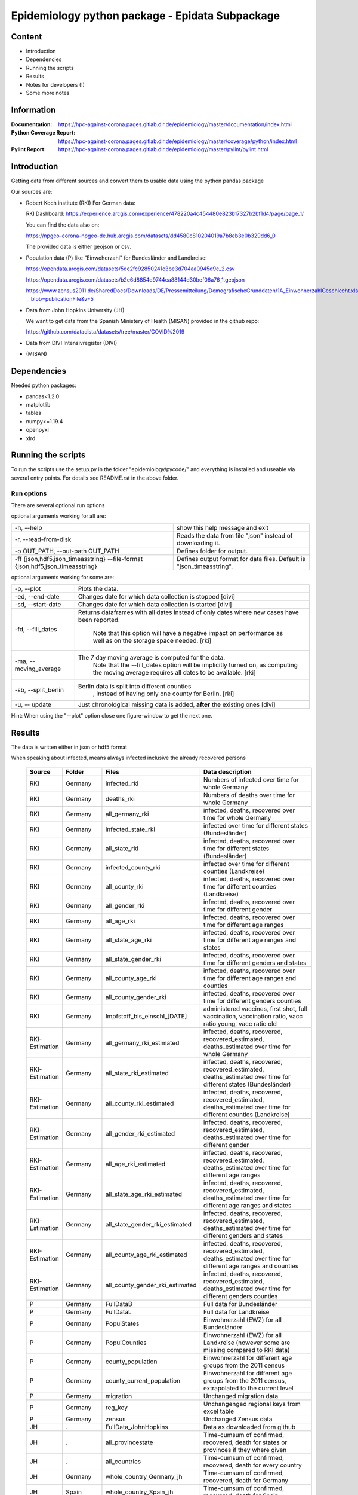 .. _epidata_readme:

Epidemiology python package - Epidata Subpackage
================================================

Content
-------

- Introduction
- Dependencies
- Running the scripts
- Results
- Notes for developers (!)
- Some more notes

Information
-----------

:Documentation: https://hpc-against-corona.pages.gitlab.dlr.de/epidemiology/master/documentation/index.html
:Python Coverage Report: https://hpc-against-corona.pages.gitlab.dlr.de/epidemiology/master/coverage/python/index.html
:Pylint Report: https://hpc-against-corona.pages.gitlab.dlr.de/epidemiology/master/pylint/pylint.html


Introduction
------------

Getting data from different sources and convert them to usable data using the python pandas package

Our sources are:

- Robert Koch institute (RKI) For German data:

  RKI Dashboard: https://experience.arcgis.com/experience/478220a4c454480e823b17327b2bf1d4/page/page_1/

  You can find the data also on:

  https://npgeo-corona-npgeo-de.hub.arcgis.com/datasets/dd4580c810204019a7b8eb3e0b329dd6_0

  The provided data is either geojson or csv.

- Population data (P) like "Einwoherzahl" for Bundesländer and Landkreise:

  https://opendata.arcgis.com/datasets/5dc2fc92850241c3be3d704aa0945d9c_2.csv

  https://opendata.arcgis.com/datasets/b2e6d8854d9744ca88144d30bef06a76_1.geojson

  https://www.zensus2011.de/SharedDocs/Downloads/DE/Pressemitteilung/DemografischeGrunddaten/1A_EinwohnerzahlGeschlecht.xls?__blob=publicationFile&v=5

- Data from John Hopkins University (JH)

  We want to get data from the Spanish Ministery of Health (MISAN) provided in the github repo:

  https://github.com/datadista/datasets/tree/master/COVID%2019

- Data from DIVI Intensivregister (DIVI)

- (MISAN)

Dependencies
------------

Needed python packages:

- pandas<1.2.0
- matplotlib
- tables
- numpy<=1.19.4
- openpyxl
- xlrd

Running the scripts
-------------------

To run the scripts use the setup.py in the folder "epidemiology/pycode/" and everything is installed and useable via several entry points.
For details see README.rst in the above folder.


Run options
~~~~~~~~~~~

There are several optional run options

optional arguments working for all are:

+---------------------------------------------+-----------------------------------------------------------+
| -h, --help                                  | show this help message and exit                           |
+---------------------------------------------+-----------------------------------------------------------+
| -r, --read-from-disk                        | Reads the data from file "json" instead of downloading it.|
+---------------------------------------------+-----------------------------------------------------------+
| -o OUT_PATH,                                | Defines folder for output.                                |
| --out-path OUT_PATH                         |                                                           |
+---------------------------------------------+-----------------------------------------------------------+
| -ff {json,hdf5,json_timeasstring}           | Defines output format for data files.                     |
| --file-format {json,hdf5,json_timeasstring} | Default is "json_timeasstring".                           |
+---------------------------------------------+-----------------------------------------------------------+

optional arguments working for some are:

+---------------------------------------------+-----------------------------------------------------------+
| -p, --plot                                  | Plots the data.                                           |
+---------------------------------------------+-----------------------------------------------------------+
| -ed, --end-date                             | Changes date for which data collection is stopped [divi]  |
+---------------------------------------------+-----------------------------------------------------------+
| -sd, --start-date                           | Changes date for which data collection is started [divi]  |
+---------------------------------------------+-----------------------------------------------------------+
| -fd, --fill_dates                           | Returns dataframes with all dates instead of only dates   |
|                                             | where new cases have been reported.                       |
|                                             |  Note that this option will have a negative impact        |
|                                             |  on performance as well as on the storage space needed.   |
|                                             |  [rki]                                                    |
+---------------------------------------------+-----------------------------------------------------------+
| -ma, --moving_average                       | The 7 day moving average is computed for the data.        |
|                                             |  Note that the --fill_dates option will be implicitly     |
|                                             |  turned on, as computing the moving average requires all  |
|                                             |  dates to be available. [rki]                             |
+---------------------------------------------+-----------------------------------------------------------+
| -sb, --split_berlin                         | Berlin data is split into different counties              |
|                                             |  , instead of having only one county for Berlin. [rki]    |
+---------------------------------------------+-----------------------------------------------------------+
| -u, -- update                               | Just chronological missing data is added,                 |
|                                             | **after** the existing ones [divi]                        |
+---------------------------------------------+-----------------------------------------------------------+

Hint:
When using the "--plot" option close one figure-window to get the next one.

Results
-------

The data is written either in json or hdf5 format

When speaking about infected, means always infected inclusive the already recovered persons

 ============== ==========  ================================== =================
 Source         Folder      Files                              Data description
 ============== ==========  ================================== =================
 RKI            Germany     infected_rki                       Numbers of infected over time for whole Germany
 RKI            Germany     deaths_rki                         Numbers of deaths over time for whole Germany
 RKI            Germany     all_germany_rki                    infected, deaths, recovered over time for whole Germany
 RKI            Germany     infected_state_rki                 infected over time for different states (Bundesländer)
 RKI            Germany     all_state_rki                      infected, deaths, recovered over time for different states (Bundesländer)
 RKI            Germany     infected_county_rki                infected over time for different counties (Landkreise)
 RKI            Germany     all_county_rki                     infected, deaths, recovered over time for different counties (Landkreise)
 RKI            Germany     all_gender_rki                     infected, deaths, recovered over time for different gender
 RKI            Germany     all_age_rki                        infected, deaths, recovered over time for different age ranges
 RKI            Germany     all_state_age_rki                  infected, deaths, recovered over time for different age ranges and states
 RKI            Germany     all_state_gender_rki               infected, deaths, recovered over time for different genders and states
 RKI            Germany     all_county_age_rki                 infected, deaths, recovered over time for different age ranges and counties
 RKI            Germany     all_county_gender_rki              infected, deaths, recovered over time for different genders counties

 RKI            Germany     Impfstoff_bis_einschl_[DATE]       administered vaccines, first shot, full vaccination, vaccination ratio, vacc ratio young, vacc ratio old

 RKI-Estimation Germany     all_germany_rki_estimated          infected, deaths, recovered, recovered_estimated, deaths_estimated over time for whole Germany
 RKI-Estimation Germany     all_state_rki_estimated            infected, deaths, recovered, recovered_estimated, deaths_estimated over time for different states (Bundesländer)
 RKI-Estimation Germany     all_county_rki_estimated           infected, deaths, recovered, recovered_estimated, deaths_estimated over time for different counties (Landkreise)
 RKI-Estimation Germany     all_gender_rki_estimated           infected, deaths, recovered, recovered_estimated, deaths_estimated over time for different gender
 RKI-Estimation Germany     all_age_rki_estimated              infected, deaths, recovered, recovered_estimated, deaths_estimated over time for different age ranges
 RKI-Estimation Germany     all_state_age_rki_estimated        infected, deaths, recovered, recovered_estimated, deaths_estimated over time for different age ranges and states
 RKI-Estimation Germany     all_state_gender_rki_estimated     infected, deaths, recovered, recovered_estimated, deaths_estimated over time for different genders and states
 RKI-Estimation Germany     all_county_age_rki_estimated       infected, deaths, recovered, recovered_estimated, deaths_estimated over time for different age ranges and counties
 RKI-Estimation Germany     all_county_gender_rki_estimated    infected, deaths, recovered, recovered_estimated, deaths_estimated over time for different genders counties

 P              Germany     FullDataB                          Full data for Bundesländer
 P              Germany     FullDataL                          Full data for Landkreise
 P              Germany     PopulStates                        Einwohnerzahl (EWZ) for all Bundesländer
 P              Germany     PopulCounties                      Einwohnerzahl (EWZ) for all Landkreise (however some are missing compared to RKI data)
 P              Germany     county_population                  Einwohnerzahl for different age groups from the 2011 census
 P              Germany     county_current_population          Einwohnerzahl for different age groups from the 2011 census, extrapolated to the current level
 P              Germany     migration                          Unchanged migration data
 P              Germany     reg_key                            Unchangenged regional keys from excel table
 P              Germany     zensus                             Unchanged Zensus data

 JH             .           FullData_JohnHopkins               Data as downloaded from github
 JH             .           all_provincestate                  Time-cumsum of confirmed, recovered, death for states or provinces if they where given
 JH             .           all_countries                      Time-cumsum of confirmed, recovered, death for every country
 JH             Germany     whole_country_Germany_jh           Time-cumsum of confirmed, recovered, death for Germany
 JH             Spain       whole_country_Spain_jh             Time-cumsum of confirmed, recovered, death for Spain
 JH             France      whole_country_France_jh            Time-cumsum of confirmed, recovered, death for France
 JH             Italy       whole_country_Italy_jh             Time-cumsum of confirmed, recovered, death for Italy
 JH             SouthKorea  whole_country_SouthKorea_jh        Time-cumsum of confirmed, recovered, death for SouthKorea
 JH             China       whole_country_China_jh             Time-cumsum of confirmed, recovered, death for China
 JH             US          whole_country_US_jh                Time-cumsum of confirmed, recovered, death for US

 MISAN          Spain       spain_all_age                      ['Date', 'Age', 'Gender', 'Confirmed', 'Hospitalized', 'ICU', 'Deaths'] for different age ranges
 MISAN          Spain       spain_all_state                    ['Date', 'ID_State', 'State', 'Confirmed_total', 'Confirmed_PCR', 'Confirmed_AB', 'Hospitalized', 'ICU', 'Deaths', 'Recovered']

 DIVI           Germany     FullData_DIVI                      Full data as downloaded from archive with columns ['County', 'State', 'anzahl_meldebereiche', 'reporting_hospitals', 'occupied_ICU', 'free_ICU', 'ID_State', 'Date', 'ICU', 'ICU_ventilated', 'faelle_covid_aktuell_im_bundesland', 'ID_County']
 DIVI           Germany     county_divi                        ICU, ICU_ventilated over time for different counties (Landkreise) with columns ['County', 'ID_County', 'ICU', 'ICU_ventilated', 'Date']
 DIVI           Germany     state_divi                         ICU, ICU_ventilated over time for different states (Bundesländer) with columns ['Date', 'ICU', 'ICU_ventilated', 'ID_State', 'State']
 DIVI           Germany     germany_divi                       ICU, ICU_ventilated over time for whole Germany with columns ['Date', 'ICU', 'ICU_ventilated']
 ============== ==========  ================================== =================

Notes for developers
--------------------

If a new functionality shell be added please stick to the following instructions:

When you start creating a new script:

- have a look into getDataIntoPandasDataFrame.py there the main functionality which should be used is implemented.
   - loadCsv or loadGeoJson are used to read in data
   - use the dictionaries in defaultDict.py to rename the existing columns of you data
      - add new column names to one of the existing languages; english, german and spanish translation exists at the moment.
      - for non-english languages always use the EngEng dictionary as the key, thus we can easily change names with just changing one line.
      - in defaultDict.py a dictionary with id and state and county name, respectivly exists. Please use it.
- After renaming columns, you should not use the possibilities of pandas the access the column with dataframe.column but instead use
datafram[column] and use th dictionaries to define the column-name. Example: Altersgruppe2 = dd.GerEng['Altersgruppe2']; again in this way it is easier to change the column names.
- use check_dir of getDataIntoPandasDataFrame.py if you want to create a new folder to write data to
- use write_dataframe of getDataIntoPandasDataFrame.py to write the pandas dataframe to file.
- use doxygen like comments in code as
    - add description in the beginning of the file
        - ## Header
        - # @brief name descr
        - # longer description
    - add description in the beginning of every function directly after the definiton
        - start and end with """
        - add a short description to first line
        - afterwards add a longer description
        - # @param name of parameter
        - # @return type description

When you add a new script

- add a executable to the setup.py in "epidemiology/pycode/"
- add it to the cli_dict in getDataIntoPandasDataFrame.py
    - add a meaningfull key for the new script
    - as the value add a list in the form [comment to print when script is started, list of used parser arguments (optional)]
    - if more than the default parser should be added, add these parser to the  list of used parser
- add tests
- add an entry "executablename -h" to the .gitlab-ci.yml
- add it to getAll.py
- add generated data to cleanData

Adding a new parser:

- add default value to defaultDict in defaultDict.py
- add to cli_dict in getDataIntoPandasDataFrame.py which scripts use this parser
- add an if 'new parser' in what_list and add parser.add_argument()
- add an of if-loop to append arg_list

General
- Always add unittests
- Check test coverage report, if every new feature is covered.
- Check the pylint report just comments with "refactor" are allowed.

More detailed information can be found in the documentation of the different functions in

Some more notes
---------------

When speaking about infected, means always infected inclusive the already recovered persons

There are different columns of infected:

'Confirmed_PCR' means that these infected people were tested and confirmed to be infected by a PCR test
'Confirmed_AB' means that these infected people were tested and confirmed to be infected by an ANTIBODY test
'Confirmed_total' is the sum of the previous two
'Confirmed' if the differentiation between PCR and ANTIBODY is not made/known, only the column 'Confirmed' appears


For Spain:

IMPORTANT NOTE: ONLY USE THIS DATA WITH CARE, WE ARE WAITING FOR AN UPDATE TO CORRECT THE FOLLOWING PROBLEM:

#                                                                                                          #
#        DO NOT USE DATA FROM THE FOLLOWING REGIONS SINCE THE COLUMNS HOSPITALIZED AND ICU                 #
#        ARE NOT CORRECTLY SUMMED TO TOTAL NUMBERS ! THE SAME APPLIES TO ALL AGE DATA AT THE MOMENT !      #
#                                                                                                          #
#               HOSPITALIZED                                   ICU                                         #
#               Castilla La Mancha (until 2020-04-11)          Castilla La Mancha (hasta 2020-04-12)       #
#               Comunidad Valenciana (hasta 2020-04-08)        Castilla y León (hasta 2020-04-17)          #
#               Madrid (hasta 2020-04-26)                      Comunidad Valenciana (hasta 2020-04-08)     #
#               Castilla y León (hasta 2020-04-06)             Galicia (hasta 2020-04-29)                  #
#               Madrid (hasta 2020-04-26)                                                                  #

For DIVI:

For everyday there is one file, from which we extract the date.
However, in the beginning the data was different to the later ones.
For the first two dates, 24.4. and 25.4., there is no data for ICU_ventilated (faelle_covid_aktuell_beatmet).
For the 24.4. even has the ICU data only for each state (faelle_covid_aktuell_im_bundesland) but not for every county.
Thus, it is not yet considered in the summarized data for counties, states and whole Germany. (There are
zero entries for these dates).
Not every hospital is reporting the number of corona patients in intensive care units (ICU). The number of
reporting hospitals differs from day to day and is given in FullData_DIVI.
